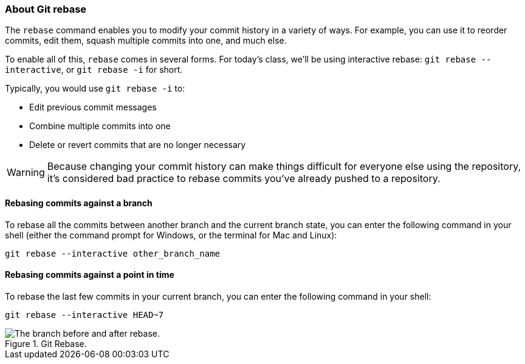 ### About Git rebase

The `rebase` command enables you to modify your commit history in a variety of ways. For example, you can use it to reorder commits, edit them, squash multiple commits into one, and much else.

To enable all of this, `rebase` comes in several forms. For today's class, we'll be using interactive rebase: `git rebase --interactive`, or `git rebase -i` for short.

Typically, you would use `git rebase -i` to:

- Edit previous commit messages
- Combine multiple commits into one
- Delete or revert commits that are no longer necessary

[WARNING]
====
Because changing your commit history can make things difficult for everyone else using the repository, it's considered bad practice to rebase commits you've already pushed to a repository.
====

#### Rebasing commits against a branch

To rebase all the commits between another branch and the current branch state, you can enter the following command in your shell (either the command prompt for Windows, or the terminal for Mac and Linux):

`git rebase --interactive other_branch_name`

#### Rebasing commits against a point in time

To rebase the last few commits in your current branch, you can enter the following command in your shell:

`git rebase --interactive HEAD~7`

.Git Rebase.
image::book/images/git-rebase.png["The branch before and after rebase."]

